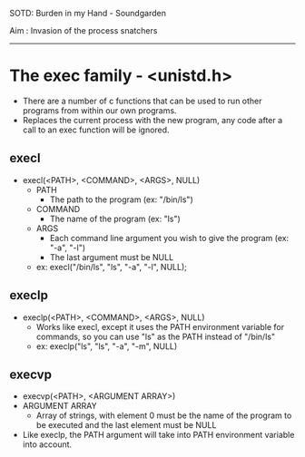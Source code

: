 SOTD: Burden in my Hand - Soundgarden

Aim : Invasion of the process snatchers
-----
* The exec family - <unistd.h>
- There are a number of c functions that can be used to run other programs from within our own programs.
- Replaces the current process with the new program, any code after a call to an exec function will be ignored.
** execl
- execl(<PATH>, <COMMAND>, <ARGS>, NULL)
  - PATH
    - The path to the program (ex: "/bin/ls")
  - COMMAND
    - The name of the program (ex: "ls")
  - ARGS
    - Each command line argument you wish to give the program (ex: "-a", "-l")
    - The last argument must be NULL
  - ex: execl("/bin/ls", "ls", "-a", "-l", NULL);
  
** execlp
- execlp(<PATH>, <COMMAND>, <ARGS>, NULL)
  - Works like execl, except it uses the PATH environment variable for commands, so you can use "ls" as the PATH instead of "/bin/ls"
  - ex: execlp("ls", "ls", "-a", "-m", NULL)
** execvp
- execvp(<PATH>, <ARGUMENT ARRAY>)
- ARGUMENT ARRAY
  - Array of strings, with element 0 must be the name of the program to be executed and the last element must be NULL
- Like execlp, the PATH argument will take into PATH environment variable into account.
  
